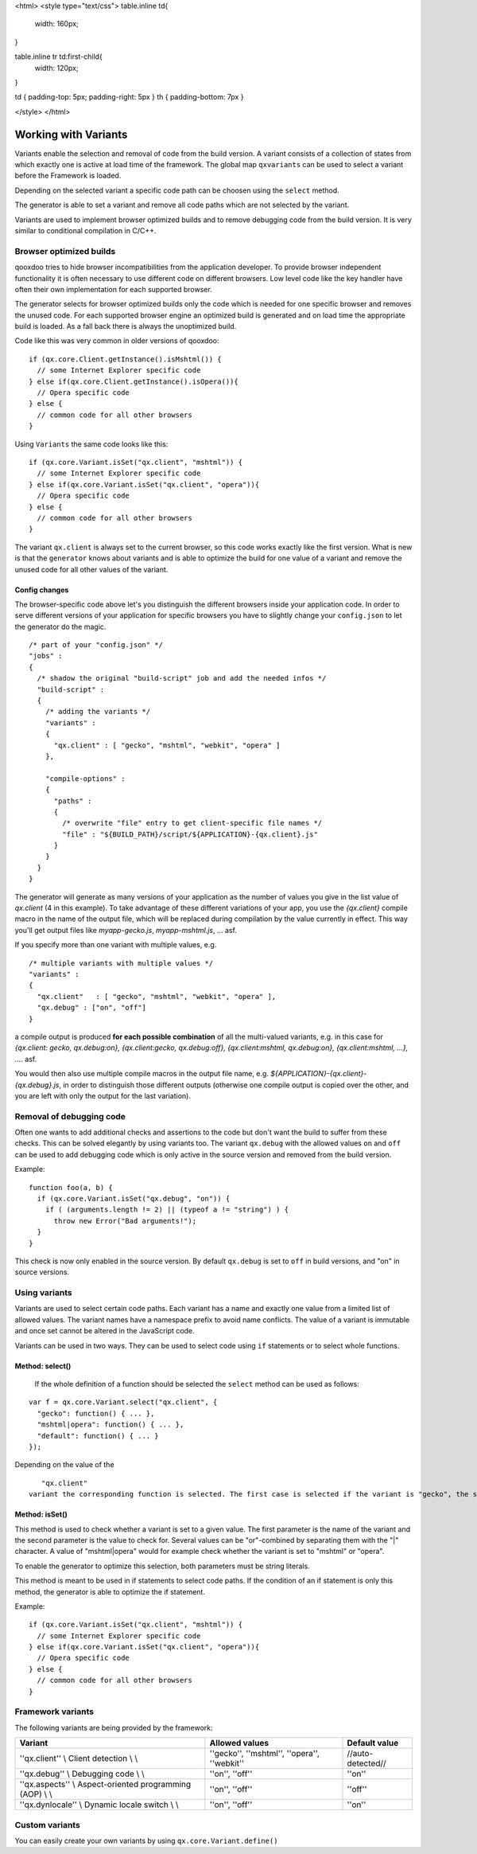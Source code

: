<html>
<style type="text/css">
table.inline td{
  width: 160px;
}

table.inline tr td:first-child{
  width: 120px;
}

td { padding-top: 5px; padding-right: 5px }
th { padding-bottom: 7px }

</style>
</html>

.. _pages/variants#working_with_variants:

Working with Variants
*********************

Variants enable the selection and removal of code from the build version.
A variant consists of a collection of states from which exactly one is active
at load time of the framework. The global map ``qxvariants`` can be 
used to select a variant before the Framework is loaded.

Depending on the selected variant a specific code path can be choosen using the ``select`` method.

The generator is able to set a variant and remove all code paths which are not
selected by the variant.

Variants are used to implement browser optimized builds and to remove debugging code from the build version.  It is very similar to conditional compilation in C/C++.

.. _pages/variants#browser_optimized_builds:

Browser optimized builds
========================

qooxdoo tries to hide browser incompatibilities from the application developer. To provide browser independent functionality it is often necessary to use different code on different browsers. Low level code like the key handler have often their own implementation for each supported browser.

The generator selects for browser optimized builds only the code which is needed for one specific browser and removes the unused code. For each supported browser engine an optimized build is generated and on load time the appropriate build is loaded. As a fall back there is always the unoptimized build.

Code like this was very common in older versions of qooxdoo:

::

    if (qx.core.Client.getInstance().isMshtml()) {
      // some Internet Explorer specific code
    } else if(qx.core.Client.getInstance().isOpera()){
      // Opera specific code
    } else {
      // common code for all other browsers
    }

Using ``Variants`` the same code looks like this:

::

    if (qx.core.Variant.isSet("qx.client", "mshtml")) {
      // some Internet Explorer specific code
    } else if(qx.core.Variant.isSet("qx.client", "opera")){
      // Opera specific code
    } else {
      // common code for all other browsers
    }

The variant ``qx.client`` is always set to the current browser, so this code works exactly like the first version. What is new is that the ``generator`` knows about variants and is able to optimize the build for one value of a variant and remove the unused code for all other values of the variant.

.. _pages/variants#config_changes:

Config changes
--------------

The browser-specific code above let's you distinguish the different browsers inside your application code. In order to serve different versions of your application for specific browsers you have to slightly change your ``config.json`` to let the generator do the magic.

::

    /* part of your "config.json" */
    "jobs" :
    {
      /* shadow the original "build-script" job and add the needed infos */
      "build-script" :
      {
        /* adding the variants */
        "variants" :
        {
          "qx.client" : [ "gecko", "mshtml", "webkit", "opera" ]
        },

        "compile-options" : 
        {
          "paths" :
          {
            /* overwrite "file" entry to get client-specific file names */
            "file" : "${BUILD_PATH}/script/${APPLICATION}-{qx.client}.js"
          }  
        }
      }
    }

The generator will generate as many versions of your application as the number of values you give in the list value of *qx.client* (4 in this example). To take advantage of these different variations of your app, you use the *{qx.client}* compile macro in the name of the output file, which will be replaced during compilation by the value currently in effect. This way you'll get output files like *myapp-gecko.js*, *myapp-mshtml.js*, ... asf.

If you specify more than one variant with multiple values, e.g.

::

    /* multiple variants with multiple values */
    "variants" :
    {
      "qx.client"   : [ "gecko", "mshtml", "webkit", "opera" ],
      "qx.debug" : ["on", "off"]
    }

a compile output is produced **for each possible combination** of all the multi-valued variants, e.g. in this case for *{qx.client: gecko, qx.debug:on}, {qx.client:gecko, qx.debug:off}, {qx.client:mshtml, qx.debug:on}, {qx.client:mshtml, ...}, ....* asf.

You would then also use multiple compile macros in the output file name, e.g. *${APPLICATION}-{qx.client}-{qx.debug}.js*, in order to distinguish those different outputs  (otherwise one compile output is copied over the other, and you are left with only the output for the last variation).

.. _pages/variants#removal_of_debugging_code:

Removal of debugging code
=========================

Often one wants to add additional checks and assertions to the code but don't want the build to suffer from these checks. This can be solved elegantly by using variants too. The variant ``qx.debug`` with the allowed values ``on`` and ``off`` can be used to add debugging code which is only active in the source version and removed from the build version.

Example:

::

    function foo(a, b) {
      if (qx.core.Variant.isSet("qx.debug", "on")) {
        if ( (arguments.length != 2) || (typeof a != "string") ) {
          throw new Error("Bad arguments!");   
      }
    }

This check is now only enabled in the source version. By default ``qx.debug`` is set to ``off`` in build versions, and "on" in source versions.

.. _pages/variants#using_variants:

Using variants
==============

Variants are used to select certain code paths. Each variant has a name and exactly one value from a limited list of allowed values. The variant names have a namespace prefix to avoid name conflicts. The value of a variant is immutable and once set cannot be altered in the JavaScript code.

Variants can be used in two ways. They can be used to select code using ``if`` statements or to select whole functions.

.. _pages/variants#method:_select:

Method: select()
----------------

 If the whole definition of a function should be selected the ``select`` method can be used as follows:

::

    var f = qx.core.Variant.select("qx.client", {
      "gecko": function() { ... },
      "mshtml|opera": function() { ... },
      "default": function() { ... }
    });

Depending on the value of the 
::

    "qx.client"
 variant the corresponding function is selected. The first case is selected if the variant is "gecko", the second is selected if the variant is "mshtml" or "opera" and the third function is the default one. It is selected if none of the other keys match the variant.

.. _pages/variants#method:_isset:

Method: isSet()
---------------

This method is used to check whether a variant is set to a given value. The first parameter is the name of the variant and the second parameter is the value to check for. Several values can be "or"-combined by separating them with the "|" character. A value of "mshtml|opera" would for example check whether the variant is set to "mshtml" or "opera".

To enable the generator to optimize this selection, both parameters must be string literals.

This method is meant to be used in if statements to select code paths. If the  condition of
an if statement is only this method, the generator is able to optimize the if
statement.

Example:

::

    if (qx.core.Variant.isSet("qx.client", "mshtml")) {
      // some Internet Explorer specific code
    } else if(qx.core.Variant.isSet("qx.client", "opera")){
      // Opera specific code
    } else {
      // common code for all other browsers
    }

.. _pages/variants#framework_variants:

Framework variants
==================

The following variants are being provided by the framework:

===========================================================  ==============================================  ===================
 Variant                                                      Allowed values                                  Default value       
===========================================================  ==============================================  ===================
 ''qx.client'' \\ Client detection \\ \\                      ''gecko'', ''mshtml'', ''opera'', ''webkit''    //auto-detected//   
 ''qx.debug'' \\ Debugging code \\ \\                         ''on'', ''off''                                 ''on''              
 ''qx.aspects'' \\ Aspect-oriented programming (AOP) \\ \\    ''on'', ''off''                                 ''off''             
 ''qx.dynlocale'' \\ Dynamic locale switch \\ \\              ''on'', ''off''                                 ''on''              
===========================================================  ==============================================  ===================

.. _pages/variants#custom_variants:

Custom variants
===============

You can easily create your own variants by using ``qx.core.Variant.define()``